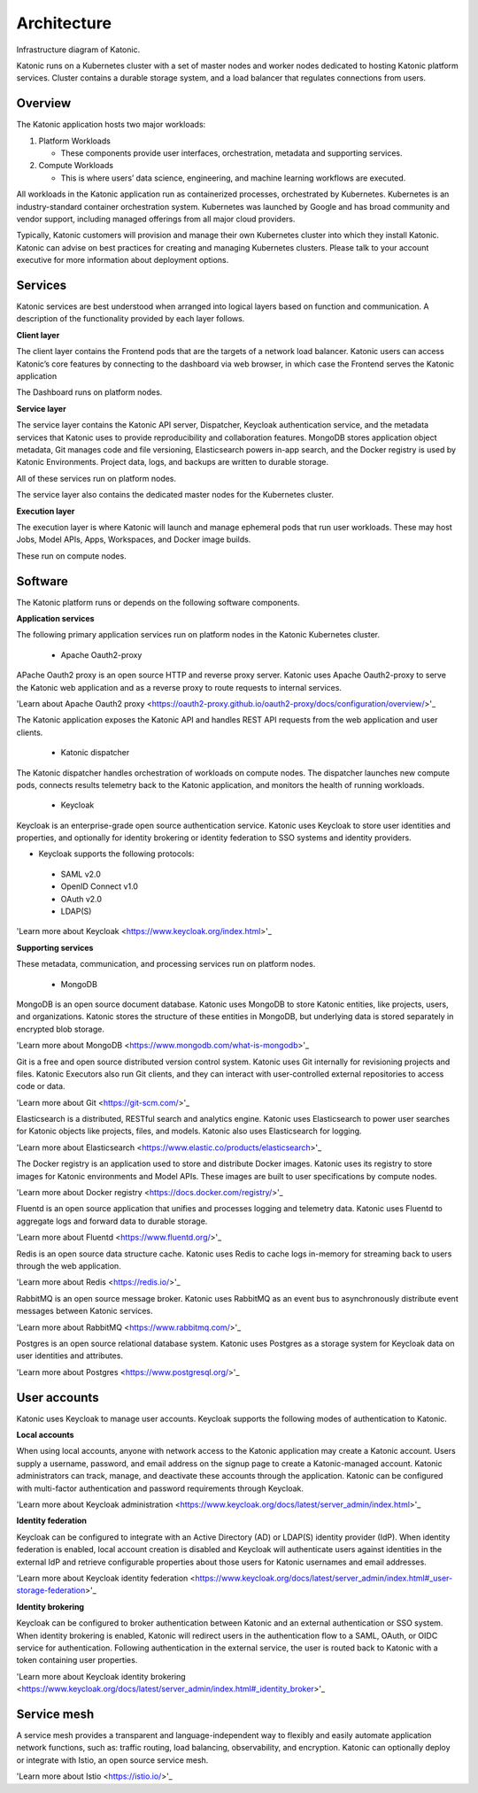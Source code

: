 Architecture
=====

Infrastructure diagram of Katonic. 

Katonic runs on a Kubernetes cluster with  a set of master nodes and worker nodes dedicated to hosting Katonic platform services. Cluster contains a durable storage system, and a load balancer that regulates connections from users. 

.. image:: images/ArchitectureOverview.png
   :width: 600

Overview
------------

The Katonic application hosts two major workloads: 

1. Platform Workloads 

   * These components provide user interfaces, orchestration, metadata and supporting services. 

2. Compute Workloads 

   * This is where users’ data science, engineering, and machine learning workflows are executed. 

All workloads in the Katonic application run as containerized processes, orchestrated by Kubernetes. Kubernetes is an industry-standard container orchestration system. Kubernetes was launched by Google and has broad community and vendor support, including managed offerings from all major cloud providers. 

Typically, Katonic customers will provision and manage their own Kubernetes cluster into which they install Katonic. Katonic can advise on best practices for creating and managing Kubernetes clusters. Please talk to your account executive for more information about deployment options.

Services
----------------

Katonic services are best understood when arranged into logical layers based on function and communication. A description of the functionality provided by each layer follows. 

.. image:: images/servicesarch.png
   :width: 600
 
**Client layer** 

The client layer contains the Frontend pods that are the targets of a network load balancer. Katonic users can access Katonic’s core features by connecting to the dashboard via web browser, in which case the Frontend serves the Katonic application 

The Dashboard runs on platform nodes. 

**Service layer** 

The service layer contains the Katonic API server, Dispatcher, Keycloak authentication service, and the metadata services that Katonic uses to provide reproducibility and collaboration features. MongoDB stores application object metadata, Git manages code and file versioning, Elasticsearch powers in-app search, and the Docker registry is used by Katonic Environments. Project data, logs, and backups are written to durable storage. 

All of these services run on platform nodes. 

The service layer also contains the dedicated master nodes for the Kubernetes cluster. 

**Execution layer** 

The execution layer is where Katonic will launch and manage ephemeral pods that run user workloads. These may host Jobs, Model APIs, Apps, Workspaces, and Docker image builds. 

These run on compute nodes. 

Software
----------------

The Katonic platform runs or depends on the following software components. 

**Application services** 

The following primary application services run on platform nodes in the Katonic Kubernetes cluster. 

 * Apache Oauth2-proxy 

APache Oauth2 proxy is an open source HTTP and reverse proxy server. Katonic uses Apache Oauth2-proxy to serve the Katonic web application and as a reverse proxy to route requests to internal services. 

'Learn about Apache Oauth2 proxy <https://oauth2-proxy.github.io/oauth2-proxy/docs/configuration/overview/>'_

.. _Learn about Apache Oauth2 proxy <https://oauth2-proxy.github.io/oauth2-proxy/docs/configuration/overview/>

 * Katonic API server 

The Katonic application exposes the Katonic API and handles REST API requests from the web application and user clients. 

 * Katonic dispatcher 

The Katonic dispatcher handles orchestration of workloads on compute nodes. The dispatcher launches new compute pods, connects results telemetry back to the Katonic application, and monitors the health of running workloads. 

 * Keycloak 

Keycloak is an enterprise-grade open source authentication service. Katonic uses Keycloak to store user identities and properties, and optionally for identity brokering or identity federation to SSO systems and identity providers. 

* Keycloak supports the following protocols: 

 * SAML v2.0 

 * OpenID Connect v1.0 

 * OAuth v2.0 

 * LDAP(S) 

'Learn more about Keycloak <https://www.keycloak.org/index.html>'_ 

.. _Learn more about Keycloak <https://www.keycloak.org/index.html>

**Supporting services** 

These metadata, communication, and processing services run on platform nodes. 

 * MongoDB 

MongoDB is an open source document database. Katonic uses MongoDB to store Katonic entities, like projects, users, and organizations. Katonic stores the structure of these entities in MongoDB, but underlying data is stored separately in encrypted blob storage. 

'Learn more about MongoDB <https://www.mongodb.com/what-is-mongodb>'_

.. _Learn more about MongoDB <https://www.mongodb.com/what-is-mongodb>

 * Git 

Git is a free and open source distributed version control system. Katonic uses Git internally for revisioning projects and files. Katonic Executors also run Git clients, and they can interact with user-controlled external repositories to access code or data. 

'Learn more about Git <https://git-scm.com/>'_ 

.. _Learn more about Git <https://git-scm.com/>

 * Elasticsearch 

Elasticsearch is a distributed, RESTful search and analytics engine. Katonic uses Elasticsearch to power user searches for Katonic objects like projects, files, and models. Katonic also uses Elasticsearch for logging. 

'Learn more about Elasticsearch <https://www.elastic.co/products/elasticsearch>'_ 

.. _Learn more about Elasticsearch <https://www.elastic.co/products/elasticsearch>

 * Docker registry 

The Docker registry is an application used to store and distribute Docker images. Katonic uses its registry to store images for Katonic environments and Model APIs. These images are built to user specifications by compute nodes. 

'Learn more about Docker registry <https://docs.docker.com/registry/>'_ 

.. _Learn more about Docker registry <https://docs.docker.com/registry/>

 * Fluentd 

Fluentd is an open source application that unifies and processes logging and telemetry data. Katonic uses Fluentd to aggregate logs and forward data to durable storage. 

'Learn more about Fluentd <https://www.fluentd.org/>'_ 

.. _Learn more about Fluentd <https://www.fluentd.org/>

 * Redis 

Redis is an open source data structure cache. Katonic uses Redis to cache logs in-memory for streaming back to users through the web application. 

'Learn more about Redis <https://redis.io/>'_ 

.. _Learn more about Redis <https://redis.io/>

 * RabbitMQ 

RabbitMQ is an open source message broker. Katonic uses RabbitMQ as an event bus to asynchronously distribute event messages between Katonic services. 

'Learn more about RabbitMQ <https://www.rabbitmq.com/>'_

.. _Learn more about RabbitMQ <https://www.rabbitmq.com/>

 * Postgres 

Postgres is an open source relational database system. Katonic uses Postgres as a storage system for Keycloak data on user identities and attributes. 

'Learn more about Postgres <https://www.postgresql.org/>'_ 

.. _Learn more about Postgres <https://www.postgresql.org/>

User accounts
----------------

Katonic uses Keycloak to manage user accounts. Keycloak supports the following modes of authentication to Katonic. 

**Local accounts** 

When using local accounts, anyone with network access to the Katonic application may create a Katonic account. Users supply a username, password, and email address on the signup page to create a Katonic-managed account. Katonic administrators can track, manage, and deactivate these accounts through the application. Katonic can be configured with multi-factor authentication and password requirements through Keycloak. 

'Learn more about Keycloak administration <https://www.keycloak.org/docs/latest/server_admin/index.html>'_

.. _Learn more about Keycloak administration <https://www.keycloak.org/docs/latest/server_admin/index.html>

**Identity federation** 

Keycloak can be configured to integrate with an Active Directory (AD) or LDAP(S) identity provider (IdP). When identity federation is enabled, local account creation is disabled and Keycloak will authenticate users against identities in the external IdP and retrieve configurable properties about those users for Katonic usernames and email addresses. 

'Learn more about Keycloak identity federation <https://www.keycloak.org/docs/latest/server_admin/index.html#_user-storage-federation>'_

.. _Learn more about Keycloak identity federation <https://www.keycloak.org/docs/latest/server_admin/index.html#_user-storage-federation>

**Identity brokering** 

Keycloak can be configured to broker authentication between Katonic and an external authentication or SSO system. When identity brokering is enabled, Katonic will redirect users in the authentication flow to a SAML, OAuth, or OIDC service for authentication. Following authentication in the external service, the user is routed back to Katonic with a token containing user properties. 

'Learn more about Keycloak identity brokering <https://www.keycloak.org/docs/latest/server_admin/index.html#_identity_broker>'_

.. _Learn more about Keycloak identity brokering <https://www.keycloak.org/docs/latest/server_admin/index.html#_identity_broker>

Service mesh
----------------
A service mesh provides a transparent and language-independent way to flexibly and easily automate application network functions, such as: traffic routing, load balancing, observability, and encryption. Katonic can optionally deploy or integrate with Istio, an open source service mesh.  

'Learn more about Istio <https://istio.io/>'_

.. _Learn more about Istio <https://istio.io/>